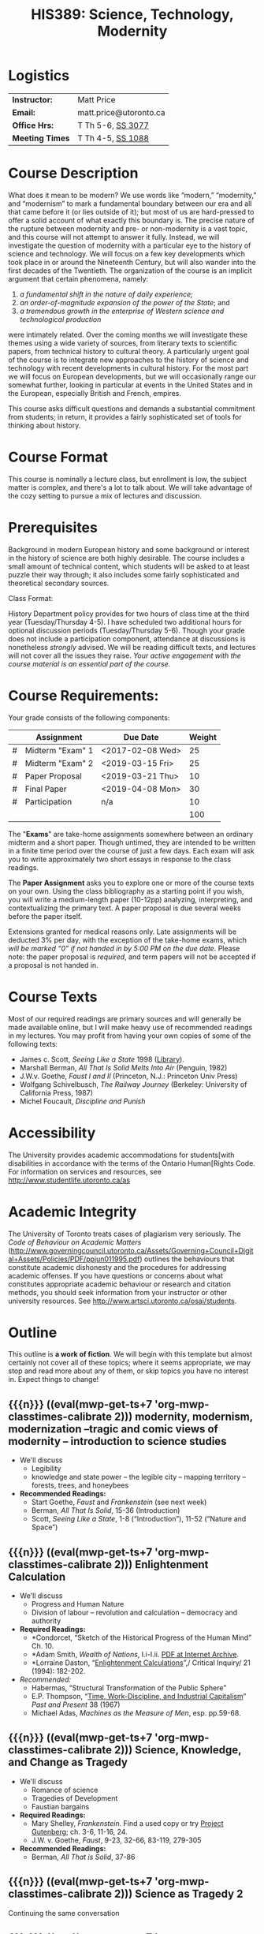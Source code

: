 #+MACRO: ts (eval(mwp-get-ts+7  'org-mwp-classtimes-calibrate 2))
#+STARTUP: customtime
#+TITLE: HIS389: Science, Technology, Modernity
#+ODT_STYLES_FILE: "/home/matt/.emacs.d/Templates/syl-temp-2019.odt"
#+ORG_LMS_COURSEID: 112215
# #+ORG_LMS_ASSIGNMENTS: ~/DH/Assignments.org
#+IS_PUBLIC: t

* COMMENT Setup
#+begin_src emacs-lisp :results none
;; (org-lms-setup)
(org-lms-post-syllabus)
#+end_src

* Logistics

| *Instructor:*   | Matt Price             |
| *Email:*        | matt.price@utoronto.ca |
| *Office Hrs:*   | T Th 5-6, [[http://map.utoronto.ca/utsg/building/033][SS 3077]]      |
| *Meeting Times* | T Th 4-5, [[http://map.utoronto.ca/utsg/building/033][SS 1088]]      |

* Course Description
What does it mean to be modern? We use words like “modern,” “modernity,” and “modernism” to mark a fundamental boundary between our era and all that came before it (or lies outside of it); but most of us are hard-pressed to offer a solid account of what exactly this boundary is. The precise nature of the rupture between modernity and pre- or non-modernity is a vast topic, and this course will not attempt to answer it fully. Instead, we will investigate the question of modernity with a particular eye to the history of science and technology. We will focus on a few key developments which took place in or around the Nineteenth Century, but will also wander into the first decades of the Twentieth. The organization of the course is an implicit argument that certain phenomena, namely:

1. /a fundamental shift in the nature of daily experience;/
2. /an order-of-magnitude expansion of the power of the State/; and
3. /a tremendous growth in the enterprise of Western science and technological production/

were intimately related. Over the coming months we will investigate these themes using a wide variety of sources, from literary texts to scientific papers, from technical history to cultural theory. A particularly urgent goal of the course is to integrate new approaches to the history of science and technology with recent developments in cultural history. For the most part we will focus on European developments, but we will occasionally range our somewhat further, looking in particular at events in the United States and in the European, especially British and French, empires.

This course asks difficult questions and demands a substantial commitment from students; in return, it provides a fairly sophisticated set of tools for thinking about history.

* Course Format
This course is nominally a lecture class, but enrollment is low, the subject matter is complex, and there's a lot to talk about. We will take advantage of the cozy setting to pursue a mix of lectures and discussion. 

* Prerequisites
  :PROPERTIES:
  :CUSTOM_ID: prerequisites
  :END:

Background in modern European history and some background or interest in the history of science are both highly desirable. The course includes a small amount of technical content, which students will be asked to at least puzzle their way through; it also includes some fairly sophisticated and theoretical secondary sources. 

Class Format:

History Department policy provides for two hours of class time at the third year (Tuesday/Thursday 4-5). I have scheduled two additional hours for optional discussion periods (Tuesday/Thursday 5-6). Though your grade does not include a participation component, attendance at discussions is nonetheless /strongly/ advised. We will be reading difficult texts, and lectures will not cover all the issues they raise. /Your active engagement with the course material is an essential part of the course./

* Course Requirements:
Your grade consists of the following components:

|   | Assignment       | Due Date | Weight |
|---+------------------+----------+--------|
| # | Midterm "Exam" 1 | <2017-02-08 Wed>  |     25 |
| # | Midterm "Exam" 2 | <2019-03-15 Fri>  |     25 |
| # | Paper Proposal   | <2019-03-21 Thu>  |     10 |
| # | Final Paper      | <2019-04-08 Mon>  |     30 |
| # | Participation    | n/a      |     10 |
|---+------------------+----------+--------|
|   |                  |          |    100 |
#+TBLFM: @>$>=vsum(@I..@II)
# #+TBLFM: $>=$>>(100/@>$4)::@>$>>=vsum(@I..@II)

The "*Exams*" are take-home assignments somewhere between an ordinary midterm and a short paper. Though untimed, they are intended to be written in a finite time period over the course of just a few days. Each exam will ask you to write approximately two short essays in response to the class readings.

The *Paper Assignment* asks you to explore one or more of the course texts on your own. Using the class bibliography as a starting point if you wish, you will write a medium-length paper (10-12pp) analyzing, interpreting, and contextualizing the primary text. A paper proposal is due several weeks before the paper itself.  

Extensions granted for medical reasons only. Late assignments will be deducted 3% per day, with the exception of the take-home exams, which /will be marked “0” if not handed in by 5:00 PM on the due date/. Please note: the paper proposal is /required/, and term papers will not be accepted if a proposal is not handed in.

* Course Texts

Most of our required readings are primary sources and will generally be made available online, but I will make heavy use of recommended readings in my lectures. You may profit from having your own copies of some of the following texts:

- James c. Scott, /Seeing Like a State/ 1998 ([[https://search.library.utoronto.ca/details?8846532][Library]]).
- Marshall Berman, /All That Is Solid Melts Into Air/ (Penguin, 1982)
- J.W.v. Goethe, /Faust I and II/ (Princeton, N.J.: Princeton Univ Press)
- Wolfgang Schivelbusch, /The Railway Journey/ (Berkeley: University of California Press, 1987)
- Michel Foucault, /Discipline and Punish/ 

* Accessibility
The University provides academic accommodations for students[with disabilities in accordance with the terms of the Ontario Human[Rights Code. For information on services and resources, see
[[http://www.studentlife.utoronto.ca/as]]

* Academic Integrity

The University of Toronto treats cases of plagiarism very seriously. The
/Code of Behaviour on Academic Matters/ (http://www.governingcouncil.utoronto.ca/Assets/Governing+Council+Digital+Assets/Policies/PDF/ppjun011995.pdf) outlines the behaviours that constitute academic dishonesty and the procedures for addressing academic offenses. If you have questions or concerns about what constitutes appropriate academic behaviour or research and citation methods, you should seek information from your instructor or other university resources. See http://www.artsci.utoronto.ca/osai/students.

* Outline
This outline is *a work of fiction*. We will begin with this template but almost certainly not cover all of these topics; where it seems appropriate, we may stop and read more about any of them, or skip topics you have no interest in. Expect things to change!

** {{{n}}} ({{{ts}}}) modernity, modernism, modernization  --tragic and comic views of modernity -- introduction to science studies  
- We'll discuss
  - Legibility
  - knowledge and state power -- the legible city -- mapping territory -- forests, trees, and honeybees
- *Recommended Readings:*
  - Start Goethe, /Faust/ and /Frankenstein/ (see next week) 
  - Berman, /All That Is Solid/, 15-36 (Introduction)
  - Scott, /Seeing Like a State/, 1-8 (“Introduction”), 11-52 (“Nature and Space”)
** {{{n}}} ({{{ts}}}) Enlightenment Calculation  
- We'll discuss
  - Progress and Human Nature
  - Division of labour -- revolution and calculation -- democracy and authority
- *Required Readings:*
  - *Condorcet, “Sketch of the Historical Progress of the Human Mind” Ch. 10.  
  - *Adam Smith, /Wealth of Nations/, I.i-I.ii. [[https://archive.org/details/wealthofnationss01smituoft/page/n23][PDF at Internet Archive]].
  - *Lorraine Daston, “[[https://search-proquest-com.myaccess.library.utoronto.ca/docview/198821138?pq-origsite=summon][Enlightenment Calculations]]”,/ Critical Inquiry/ 21 (1994): 182-202.
- /Recommended:/
  - Habermas, “Structural Transformation of the Public Sphere”
  - E.P. Thompson, “[[https://www-jstor-org.myaccess.library.utoronto.ca/stable/649749?seq=1#metadata_info_tab_contents][Time, Work-Discipline, and Industrial Capitalism]]” /Past and Present/ 38 (1967)
  - Michael Adas, /Machines as the Measure of Men/, esp. pp.59-68.
** {{{n}}} ({{{ts}}}) Science, Knowledge, and Change as Tragedy
- We'll discuss
  - Romance of science
  - Tragedies of Development
  - Faustian bargains
- *Required Readings:*
  - Mary Shelley, /Frankenstein/. Find a used copy or try [[https://www.gutenberg.org/ebooks/84][Project Gutenberg]]; ch. 3-6, 11-16, 24.
  - J.W. v. Goethe, /Faust/, 9-23, 32-66, 83-119, 279-305
- *Recommended Readings:*
  - Berman, /All That is Solid/, 37-86
** {{{n}}} ({{{ts}}}) Science as Tragedy 2 
Continuing the same conversation
** {{{n}}} ({{{ts}}}) Romantic Science
- We'll discuss
  - holism, pantheism, nature
  - intuition, exactitude, empiricism
- *Required Readings:*
  - Nichols, Ashton. “The Loves of Plants and Animals: Romantic Science and the Pleasures of Nature,” November 1, 2001. https://www.rc.umd.edu/praxis/ecology/nichols/nichols.html
  - Humboldt, Alexander von. "Preface" in /Cosmos. a Sketch of a Physical Description of the Universe/. Otte, E. C., trans. H. G. Bohn, 1849. http://archive.org/details/bub_gb___pOsDBLVvkC. 
- *Recommended Readings:*
  - Stuart Strickland, “[[https://muse-jhu-edu.myaccess.library.utoronto.ca/article/10799][The Ideology of Self-Knowledge and the Practice of Self-Experimentation]]” /Eighteenth -Century Studies/ 31:4 (1998) 453-471.
** {{{n}}} ({{{ts}}}) Utopia, here and away
- We'll discuss
  - societies perfect and imperfect
  - modernization for rich and poor
  - sewers, prostitution, and other public health issues 
  - crystal palaces and their critics
- *Required Readings:*
  - Etienne Cabet, /Voyage to Icaria/. Selections.
  - August Comte, "The Positive Organization of Social Existence."
  - Robert Reid, /[[https://www-fulcrum-org.myaccess.library.utoronto.ca/concern/monographs/8623hx80d][Paris Sewers and Sewermen]]/, 25-52.
- Recommended Readings:
  - Berman, /All That Is Solid/, 131-172 (Baudelaire), 173-286 (Petersburg)
  - Scott, /Seeing Like a State,/ 53-83 (Cities, People, and Language)
  - John Merriman, “The Two Cities of Baron Hausmann.”
  - Baudelaire, /Paris Spleen/, selections.
  
** {{{n}}} ({{{ts}}}) Space And Time in the World of Steam (Railroad, Telegraph, Empire)
We'll discuss:
  - time dilation, space contraction
  - mechanisms of empire
- *Required Readings:*
  - Wolfgang Schivelbusch, "Railway Space and Railway Time" in /[[https://ebookcentral-proquest-com.myaccess.library.utoronto.ca/lib/utoronto/detail.action?docID=1686847#goto_toc][The Railway Journey]]/. 
  - Laxman D. Satya, “British Imperial Railways in Nineteenth Century South Asia.” Economic and Political Weekly, June 5, 2015, 7–8. https://www.epw.in/journal/2008/47/special-articles/british-imperial-railways-nineteenth-century-south-asia.html.
- *Recommended Readings:*
  - Bruce J. Hunt, “Doing Science in a Global Empire: Cable Telegraphy and Electrical Physics in Victorian Britain,” in B. Lightman, /Victorian Science in Context/ (Chicago: University of Chicago Press, 1997) 312-333

**  {{{n}}} ({{{ts}}}) Steam-Age Calculation
- We'll Discuss:
  - Minds and Machines
  - Gender and Intelligence
- *Required Readings:*
  - Charles Babbage on the Difference Engine: “On the Application of Machinery to the Purpose of Calculating and Pringing Mathematical Tables” and “The Science of Number Reduced to Mechanism,” both in /Works of Charles Babbage, /v. II.
  - Simon Schaffer, “Babbage's Dancer and the Impresarios of Mechanism,” in Spufford & Uglow, /Cultural Babbage/ (London: Faber, 1997), 53-80.
** {{{n}}} ({{{ts}}}) Thermodynamic Worldview 1: conservation 
- We'll discuss
  - The First Law (Joule and Helmholtz)
  - Thermodynamic Worldview
  - The Second Law (Entropy, Kelvin)
- *Required Readings:*
  - Helmholtz, H. “On the Interaction of Natural Forces.” /The London, Edinburgh, and Dublin Philosophical Magazine and Journal of Science/ 11, no. 75 (January 1, 1856): 489–518. https://www-tandfonline-com.myaccess.library.utoronto.ca/doi/abs/10.1080/14786445608642114.
  - William Thomson, “On the age of the sun's heat,” /MacMillan's Magazine/ 5 (1862), 288-93. https://zapatopi.net/kelvin/papers/on_the_age_of_the_suns_heat.html
- Recommended Readings:
  - Wise and Smith, /Energy and Empire/,
  - *Robert M. Brain and M. Norton Wise, “Muscles and Engines”, repr. In Biagioli, ed, /The Science Studies Reader/ (New York: Routledge, 1999 [1994]), 51-66.
  - Anson Rabinbach, “Transcendental Materialism” in /The Human Motor /(Berkeley: UC Press, 1992)
  - Crosbie Smith, / The Science of Energy /(selections)

** {{{n}}} ({{{ts}}}) Thermodynamic Worldview 2: progress and decay
Continuation of the previous conversation
** {{{n}}} ({{{ts}}}) Evolution 1 
- We'll discuss
  - Darwin the Romantic?
  - Darwin the imperialist?
  - Progress? Degeneration?
- *Required Readings:*
  - Charles Darwin, /On the Origin of Species/ (selections)
- Recommended Readings:
  - Galton, “The Possible Improvement of the Human Breed” from /Essays in Eugenics/ (1909) 35-43
** {{{n}}} ({{{ts}}}) Evolution 2 
Continuation of the previous conversation
** {{{n}}} ({{{ts}}}) Normalcy, Deviance, and Statistical Persons  
- We'll discuss
  - rise of statistical thinking
  - normal as ideal
  - individuals and aggregations
- *Required Reading:*
  - Alphonse Bertillon, “The Bertillon System,” [cite].
  - Francis Galton, “Probability, the Foundation of Eugenics,” The Herbert Spencer Lecture June 5, 1907 (Oxford: Clarendon Press, 1907).
- *Recommended Reading:*
  - Theodore M. Porter, “The Laws that Govern Chaos,” in /The Rise of Statistical Thinking, 1820-1900/ (Princeton: Princeton UP, 1986) 40-70.
  - Lennard J. Davis, “Constructing Normalcy” in /The Disability Studies Reader/ (New York: Routledge, 1997), 2-28
  - *Deborah Coon, “Standardizing the Subject: Experimental Psychologists, Introspection, and the Quest for a Technoscientific Ideal,” /Technology and Culture /(1993), 757-783.
  - Mark Seltzer, “Statistical Persons” in /Bodies and Machines/ (New York: Routledge, 1992) 93-118
** {{{n}}} ({{{ts}}}) READING WEEK
** {{{n}}} ({{{ts}}}) READING WEEK
** {{{n}}} ({{{ts}}}) From Power of Death to Power of Life  
- We'll discuss
  - State power and surveillance -- the gentle way in punishment -- docile subjects
- *Required Readings:*
  - *Michel Foucault, “Right of death and Power over Life” from /History of Sexuality, vol. 1/
- *Recommended Readings:*
  - Scott, /Seeing Like a State/, 11-52 (“Nature and Space”)
  - Michel Foucault, /Discipline and Punish/.
  - Michel Foucault, *History of Sexuality, v. 1*
** {{{n}}} ({{{ts}}}) Degeneration
- Herbert Spencer, /The Principles of Sociology, vol 1/ (third edition, 1885) (Westport, CT: Greenwood Press, 1975[1897]) 3-7, 437-450.
- Cesare Lombroso, “The Criminal Type in Women and its Atavistic Origins” in /[[https://archive.org/details/femaleoffender00lomb/page/n7][The Female Offender]]/ (New York: Philosophical Library, 1958) 103-115. 
- Francis Galton, “Eugenics: Its Definition, Scope and Aims” /American Journal of Sociology/ 10:1 (1904) 1-6
- Nordau, “Fin-de-Siecle” in /Degeneration/ ([[https://archive.org/details/femaleoffender00lomb/page/n7][one of many archive.org editions]]) 1-44.
- *Recommended Reading*
- Daniel Pick, /Faces of Degeneration/ (selections)
** {{{n}}} ({{{ts}}}) The Positive Science of Society
- August Comte, “Necessity and Opportuneness of This New Science [social physics]” from /Cours de Philosophie Positive/ in G. Lenzer, ed., /Auguste Comte and Positivism: The Essential Writings/ ( New York: Harper & Row, 1975)
- Emile Durkheim, “Division of Labour in Society: Consequences” in R N. Bellah, ed, /Emile Durkheim on Morality and Society/ (Chicago: University of Chicago Press, 1973[1893]), 114-133.
** {{{n}}} ({{{ts}}}) Photography and Mechanical Reproduction  
- We'll discuss
  - Image of a New World
  - Commodity Culture
  - Markets, Utopia, and the World of Things
- *Required Readings:*
  - Walter Benjamin, “The Work of Art in the Age of Mechanical Reproduction”, in /Illuminations/
    - Marx, “Commodity Fetishism” in /Capital/
- Recommended Readings:
  - Jonathon Crary, /Techniques of the Observer/
  - Bernard Cohn, "The transformation of Objects into Artifacts, Antiquities, and Art in Nineteenth-Century India"



** {{{n}}} ({{{ts}}}) Machine Culture 1: The Body as Machine  
- We'll discuss
  - Mechanization of the body
- *Required Readings:*
  - Etienne-Jules Marey (selections TBD)
  - Edward Muybridge (selections TBD)
- *Recommended Readings:*
  - Franz Reuleaux, /The Kinematics of Machinery/
  - Mark Seltzer, /Bodies and Machines/
  - Anson Rabinbach, /The Human Motor/
  
** {{{n}}} ({{{ts}}}) Machine Culture 2: Yankee Ingenuity
- We'll discuss:
  - science, religion, race, and manifest destiny
  - standards, guns, and bicycles
- *Required Readings:*
  - Mark Twain, /Connecticut Yankee in King Arthur's Court/ (selections TBD)

** {{{n}}} ({{{ts}}}) Subjects Scientific and Hysteric
- We'll discuss:
  - sciences of gender
  - limits of reason
- Mark Micale, "Hysteria Female/Hysteria Male"
- Sigmund Freud, “Project for a scientific Psychology” /Standard Edition of the Complete Psychological Works, vol. 1/ (Selections)
- Hugo Munsterberg, “Illusions” in /On the Witness Stand. Essays in Psychology and Crime/ (New York: Clark Boardman Co, 1925) 15-36.
- Wilhelm Wundt, “Consciousness and Attention” in /Outlines of Psychology/ (New York: Gustav E. Stechert, 1897) 203-223.

** {{{n}}} ({{{ts}}}) Risk Societies
- We'll discuss
  - Risk, Benefit, Freedom, Slavery, Bodies
- *Required Readings:*
  - Jonthan Levy, "The Perils of the Seas" in /Freaks of Fortune/ (2012) 21-39.
  - Caitlin Rosenthal, "Human Capital" in /Accounting for Slavery/ (2018) 121-156.
** {{{n}}} ({{{ts}}}) Imperial Science 1
- We'll discuss
  - science /in/ and /as/ empire
- *Required Reading:*
  - Bruno Latour, “Centres of Calculation” in /Science in Action/
  - Helen Watson-Verran and David Turnbull, "Science and Other Indigenous Knwoledge Systems" (1995). See copy [[https://www.researchgate.net/publication/312371585_Science_and_other_indigenous_knowledge_systems][here]].
- *Recommnded Reading:*
  - 
  - Stephen Kern, “Distance” in /The Culture of Time and Space 1880-1920/
   (1983), 211-240.

**  {{{n}}} ({{{ts}}}) Imperial Science 2 
** {{{n}}} ({{{ts}}}) Modernist Math and Physics  
- We'll discuss
  - Relativity -- clocks and rods -- railroad time -- intuitionism -- pure abstraction

- *Required Readings:*
  - Albert Einstein, “On the Electrodynamics of Moving Bodies.”
  - Peter Galison, /Einstein's Clocks/
  - Recommended Readings:
  - Herbert Mehrtens, /Moderne Sprache Mathematik/.
** {{{n}}} ({{{ts}}}) World War I & Finale  
[this has spilled out into an extra week -- we may remove something so that we can get here in time)
  - Science of War
  - Moral equivalents -- war and utopia -- exuberance of the state
- *Required Readings:*
  - William James, “The Moral Equivalent of War.”
  - Wichard von Moellendorf, “Planwirtschaft.”


* COMMENT Leftovers (some repetition)
** {{{n}}} ({{{ts}}}) New Media  
- We'll discuss
   Lisa Gitelman, /Scripts, Grooves, and Writing Machines. Representing
   Technology in the Edison Era/ (Palo Alto: Stanford UP, 1999).
   Chapters 2 (62-96), 5 (184-218)
   Recommended:
   Friedrich Kittler, /Gramophone, Film, Typewriter/
** {{{n}}} ({{{ts}}}) More Enlightenment (see "similar syllabus" for ideas) 
** {{{n}}} ({{{ts}}}) Information  
** {{{n}}} ({{{ts}}}) Technoscientific Aesthetics  
- We'll discuss
  - Tones and noise -- colors, motion, effort
  - New Media System
  - Film, gramophone, typewriter
- *Required Readings:*
  - Hermann von Helmholtz, “Sensations of Tone”
  - Timothy Lenoir, “Optics... & the Politics of Vision”, in /Instituting Science/ (1998)
  - Sidney Kwiram “Tones for Thought,” (Honors Thesis, Harvard University, 1999).
  - something from Materialities of Communication?
- Recommended Readings:
  - Friedrich Kittler, /Film, Gramophone, Typewriter/
** {{{n}}} ({{{ts}}})  Normalcy: slightly different version 
- We'll discuss
  - Statistical Persons
  - Normalcy 2
- Hysteria
  - Readings:
- Required:
  - Francis Galton, “Probability, the Foundation of Eugenics,” The Herbert Spencer Lecture June 5, 1907 (Oxford: Clarendon Press, 1907).
  - Alphonse Bertillon, “The Bertillon System,” [cite].
  - Theodore M. Porter, “The Laws that Govern Chaos,” in /The Rise of Statistical Thinking, 1820-1900/ (Princeton: Princeton UP, 1986) 40-70.
- /Recommended:/
  - *Deborah Coon, “Standardizing the Subject: Experimental Psychologists, Introspection, and the Quest for a Technoscientific Ideal,” /Technology and Culture /(1993), 757-783.
  - Mark Seltzer, “Statistical Persons” in /Bodies and Machines/ (New York: Routledge, 1992) 93-118
** {{{n}}} ({{{ts}}}) Technoscientific Aethetics  
- We'll discuss
Hermann von Helmholtz, “Introduction” to /Sensations of Tone/ (New York:
Dover, 1954[1877]), 1-6.
Timothy Lenoir, “The Politics of Vision: Optics, Painting, and Ideology
in Germany, 1845-95”, in /Instituting Science/ (1998)
Sidney Kwiram “Tones for Thought,” (Honors Thesis, Harvard University,
1999), 1-27, 38-81
** {{{n}}} ({{{ts}}})  Imperial Science 1  
- We'll discuss
  - Networks and Centres of Calculation
  - Imperial Science 2
  - Local Knowledge Under Siege
- *Required Readings:*
  - Bruno Latour, “Centres of Calculation” in /Science in Action/.
  - Helen Verran, “Science as an Indigenous Knowledge System”
- collecting?
- Recommended Readings:
** {{{n}}} ({{{ts}}}) Recap and Moving Forward  
- We'll discuss
   no readings
** {{{n}}} ({{{ts}}}) Modernism in Math and Physics  
- We'll discuss
   Peter Galison, “Einstein's Clocks” /Cr/
   Dedekind
   Hilbert
   Einstein
** {{{n}}} ({{{ts}}}) Science and Totalitarianism  
:PROPERTIES:
:GRADE:    1
:END:
- We'll discuss
   Mario Biagioli
   Horkneimer & Adorno
   Scott

#+begin_src emacs-lisp
(let ((mylist '(2 1)))
  (cl-loop for i from 3 to 7
           do
           (add-to-list 'mylist i ))
(nth 2 mylist))
#+end_src

#+RESULTS:
: 5

#+begin_src emacs-lisp
(mwp-get-ts+7 'mwp-classtimes-calibrate)
#+end_src

#+RESULTS:
: <2019-01-10 Thu>

#+begin_src emacs-lisp :results code
(add-hook 'mwp-show-macros-final-hook #'hack-local-variables t)
(run-hooks 'mwp-show-macros-final-hook)
;; mwp-show-macros-final-hook
mwp-classtimes-calibrate
#+end_src


#+RESULTS:
#+begin_src emacs-lisp
("<2019-01-03 Thu>" "<2019-01-01 Tue>")
#+end_src

#+begin_src emacs-lisp :results code
;;(hack-local-variables)
mwp-classtimes-calibrate
(alist-get 'mwp-classtimes-calibrate file-local-variables-alist)
#+end_src

#+RESULTS:
#+begin_src emacs-lisp
("<2019-01-03 Thu>" "<2019-01-01 Tue>")
#+end_src

#+begin_src emacs-lisp
(let ((l 
       (make-list 3 (format "<%s>" (format-time-string "%Y-%m-%d %a" )))))
  (symbol-name 'l))
#+end_src

#+RESULTS:
: l

* COMMENT old plans 
** Introduction (1)
- OK -- need to add stuff on theories of modernity, & to expand on “tragic” and “comic” views
- Steam Engine? Eiffel Tower? Pictures of Freud, Marx, Darwin?
- Foucault, “governmentality”;Weber, “spirit of capitalism”; Marx, “manifesto” & something else;
- Cohen, KM's thy of history;Elias, “civilizing process”
** Enlightenment (2)
- Not great
- Looks a bit dull -- need to spice it up a bit. More interesting enlightenment stuff -- maybe read darnton or something
- Stuff from Encyclopedie; Adam Smith
- Outram, “Enlightenment”; Darnton, ??; Daston, various
** todos from an old file (outdated)
JK216 .T713 2004X
tocqueville: social and political condition of france... essay --
seems good. Westminster review 25 (apr 18360 137-169);
ap4.w5 -- FOLUME MAY BE MISSING.
 JC229 .T775 2002
*Klemens von Metternich, */*Memoirs (letter to alex)*/DB80.8 .M57 A33
1970 V.1
/Joseph de Maistre/, “Essay o the gen princ of political constitution*/*
*JC229 .M213

* COMMENT Very similar first-semester plans from another file 
** 09-09
- Introduction
- modernity, modernism, modernization --tragic and comic views of modernity -- introduction to science studies
- Legibility
- knowledge and state power -- the legible city -- mapping territory -- forests, trees, and honeybees
- Required Readings:
- Start Goethe, /Faust/ (see Week 4)
- Berman, /All That Is Solid/, 15-36 (Introduction)
- Scott, /Seeing Like a State/, 1-8 (“Introduction”), 11-52 (“Nature and Space”)
** 16-09
- Enlightenment Calculation
- Progress and Human Nature
- Division of labour -- revolution and calculation -- democracy and authority
- *Required Readings: *
- *Condorcet, “Sketch of the Progress”
- *Adam Smith, /Wealth of Nations/, I.i-I.ii
- *Lorraine Daston, “Enlightenment Calculations”,/ Critical Inquiry/ 21 (1994): 182-202.
- /Recommended:/
- *E.P. Thompson, “Time, Work-Discipline, and Industrial Capitalism” /Past and Present/ 38 (1967)
** 23-09
- Enlightenment Continued
- Modernity and the Public Sphere
- Science and Romanticism
- The Romance of Science
- *Required Readings:*/ /
- *Habermas, “Structural Transformation of the Public Sphere”
- *Isaiah Berlin, /Roots of Romanticism/ (Selections)
- *Stuart Strickland, “The Ideology of Self-Knowledge and the Practice of Self-Experimentation” /Eighteenth -Century Studies/ 31`:4 (1998) 453-471.
- *Mary Shelley, /Frankenstein, /Chapter 3.
- Recommended Readings:
- Mary Shelley, /Frankenstein/.
- Bruce Sterling and William Gibson, /The Difference Engine/
** 30-12
** 30-09
- More Romanticism
- Faustian Bargains
- Faustian Bargains
- *Required Readings:*/ /
- J.W. v. Goethe, /Faust/, 9-23, 32-66, 83-119, 279-305
- Berman, /All That is Solid/, 37-86
** Week 5
** 07-10
- The World of Steam
- Engines of Progress
- Railway Journeys 1
- *Required Readings:*/ /
- *John Farey, “Treatise on The Steam Engine” (selections)
- Wolfgang Schivelbusch, The Railway Journey (through chapter 5)
** 14-10
- Thermodynamic Worldview I: Progress
- Work, Energy, and Waste
- The First Law (Joule and Helmholtz)
- *Required Readings:*
- *Hermann von Helmholtz, “On the Interaction of Forces in Nature,” in/ Science and Culture. Popular and Philosophical Essays/, ed. David Cahan (Chicago: University of Chicago Press, 1995), 18-45.
- Crosbie Smith, / The Science of Energy /(selections)
- M. Norton Wise, “Work and Waste I”
- Recommended Readings:
- Wise and Smith, /Energy and Empire/,
- *Robert M. Brain and M. Norton Wise, “Muscles and Engines”, repr. In Biagioli, ed, /The Science Studies Reader/ (New York: Routledge, 1999 [1994]), 51-66.
- Anson Rabinbach, “Transcendental Materialism” in /The Human Motor /(Berkeley: UC Press, 1992)
** 21-10
- The Evolutionary Idea
- Darwin's voyages
- “Darwinism”
- Robert Clambers, /Vestiges of the Natural History of Creation/ (Selections)
- Charles Darwin, /On The Origin of Species/ (Selections)
- Herbert Spencer, /The Social Organism/ (Selections)
- Francis Galton, “Eugenics: Its Definition, Scope and Aims” and “The Possible Improvement of the Human Breed”.
- From Power of Death to Power of Life
- Required Reading:
- Michel Foucault, “Biopower”
- Michel Foucault, /Discipline and Punish /(selections TBA)
** 04-11
- Utopias
- The Utopian Vision
- Paris and Petersburg: Sewers, Prostitutes, and other Public Health issues
- *Required Readings:*
- Etienne Cabet, “Voyage to Icaria” (Selections)
- Robert Reid, /Paris Sewers and Sewermen/, 25-52.
- Baudelaire, /Paris Spleen, /selections.
- Berman, /All That Is Solid/131-172 (Baudelaire), 173-286 (Petersburg)
- Recommended Readings:
- John Merriman, “Les deux Ville de Baron Haussmann.”
- Scott, /Seeing Like a State,/ 53-83 (Cities, People, and Language)
** 11-11
- More Utopias
- Chicago: Nature's Metropolis
- And their Critics
- Crystal Cities
- Cronon, /Nature's Metropolis/, “Grain” and “Meat”.
- Dostoevsky, /Notes From Underground/
- Markets, Utopia and the World of Things
- *Required Readings:*
- /Going to the Fair, /Selections/ /
- Marx, “Commodity Fetishism” in /Capital/
- Schivelbusch, /Railway Journey/ (finish)
- Photography and Mechanical Reproduction
- Jonathon Crary, /Techniques of the Observer/ (Selections)
- Walter Benjamin, “The Work of Art in the Age of Mechanical Reproduction”, in /Illuminations/
- Thermodynamic Worldview 2: Degeneration
- *Required Readings:*
- *William Thomson, “On the age of the sun's heat,” /MacMillan's Magazine/ 5 (1862), 288-93.
- Nordau, “Find-de-Siècle” in /Degeneration/
- Daniel Pick, /Faces of Degeneration/ (selections)
- Recommended Readings:
** 04-11
- Normalcy 1
- Statistical Persons
- Normalcy 2
- Hysteria
- Readings:
- Required:
- Francis Galton, “Probability, the Foundation of Eugenics,” The Herbert Spencer Lecture June 5, 1907 (Oxford: Clarendon Press, 1907).
- Alphonse Bertillon, “The Bertillon System,” [cite].
- Theodore M. Porter, “The Laws that Govern Chaos,” in /The Rise of Statistical Thinking, 1820-1900/ (Princeton: Princeton UP, 1986) 40-70.
- /Recommended:/
- *Deborah Coon, “Standardizing the Subject: Experimental Psychologists, Introspection, and the Quest for a Technoscientific Ideal,” /Technology and Culture /(1993), 757-783.
- Mark Seltzer, “Statistical Persons” in /Bodies and Machines/ (New York: Routledge, 1992) 93-118
** 11-11
- Imperial Science 1
- Networks and Centres of Calculation
- Imperial Science 2
- Local Knowledge Under Siege
- *Required Readings:*
- Bruno Latour, “Centres of Calculation” in /Science in Action/.
- Helen Verran, “Science as an Indigenous Knowledge System”
- collecting?
- Recommended Readings:
** 18-11
- Machine Culture 1
- Mechanization of the body
- Machine Culture 2
- Yankee engineers - electrification
- *Required Readings:*
- Marey
- 1847 group (Lenoir or Brain)
- Mark Twain, /Connecticut Yankee in King Arthur's Court/.
- Recommended Readings:
** 25-11
- Thermodynamic Worldview 2: Degeneration
- The Second Law (Entropy, Kelvin)
** 02-12
- SRailway JourneysPanoramic vision -- contraction of space and time -- machine ensemblesRequired Readings:
- *Michel Foucault, “Biopower”
- Wolfgang Schivelbusch, /The Railway Journey/, pp.1-45, 52-69
- Recommended Readings:
- Scott, /Seeing Like a State/, 11-52 (“Nature and Space”)
- Michel Foucault, /Discipline and Punish/.

* COMMENT Variables
#+begin_src emacs-lisp
(make-local-variable 'org-use-property-inheritance)
(setq org-use-property-inheritance nil)
(setq org-lms-baseurl "https://q.utoronto.ca/api/v1/")
(setq org-lms-token (password-store-get "q.utoronto.ca"))
;;(org-lms-set-keyword "ORG_LMS_COURSEID" 64706)

;; (org-lms-setup)
#+end_src

#+RESULTS:
: 11834~96SJ9HQecRwc6mUcePZGPNuwfGuqbyhRVedkAuPBxcZTew6cRkVw0gUITZPN2U7b

#+begin_src emacs-lisp
(symbol-value 'mwp-classtimes-calibrate)
#+end_src

#
# Changes not staged for commit:
#+RESULTS:
| <2019-01-03 Thu> | <2019-01-01 Tue> |

local variables need to be set at the end of the file.

** new Schedule

- degeneration
- risk societies
- subject scientific and
- Photography
- modernist math
- world war 1
- 

* COMMENT Table parsing -- doesn't belong ehre!
#+BEGIN_SRC emacs-lisp :var tbl=planstbl :results raw
(require 's)
;; (let ((headings (car tbl)))
;;   (s-join
;;    "\n"
;;    (mapcar
;;     (lambda (row)
;;       ;; (concat
;;       ;; (format "* %s\n" (car row)))
      

;;     (s-join
;;      ""
;;      (cl-map 'list 
;;              (lambda (hd x) (if (string-match "[:alpha:]" x)(concat "* "hd   "\n- " x)))
;;              headings row)))
;;     (remq 'hline (cdr tbl)))))

tbl
(mapconcat
 (lambda (row)
   (concat (if (> (length  (car row)) 0) 
               (format "* %s\n"(car row)))
           (mapconcat (lambda (s)
                        (if (> (length s) 0)
                            (format "- %s\n" s)))
                      (cdr row) ""))) tbl "")
;;tbl

#+END_SRC



# Local Variables:
# org-time-stamp-custom-formats: ("<%b. %d>" . "<%Y-%m-%d %H:%M>")
# org-mwp-classtimes-calibrate: ("<2019-09-03 Tue>" "<2019-08-29 Thu>" )
# End:


